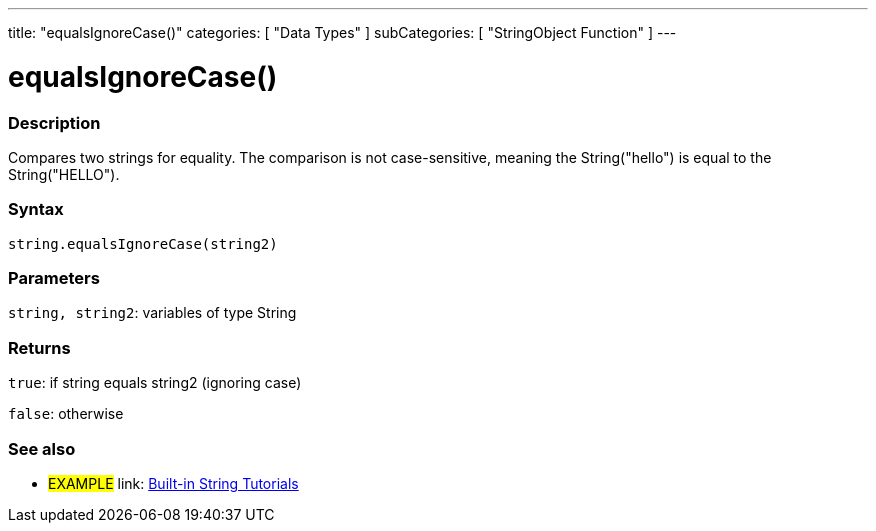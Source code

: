 ﻿---
title: "equalsIgnoreCase()"
categories: [ "Data Types" ]
subCategories: [ "StringObject Function" ]
---





= equalsIgnoreCase()


// OVERVIEW SECTION STARTS
[#overview]
--

[float]
=== Description
Compares two strings for equality. The comparison is not case-sensitive, meaning the String("hello") is equal to the String("HELLO").

[%hardbreaks]


[float]
=== Syntax
[source,arduino]
----
string.equalsIgnoreCase(string2)
----

[float]
=== Parameters
`string, string2`: variables of type String


[float]
=== Returns
`true`: if string equals string2 (ignoring case) 

`false`: otherwise
--
// OVERVIEW SECTION ENDS



// HOW TO USE SECTION ENDS


// SEE ALSO SECTION
[#see_also]
--

[float]
=== See also

[role="example"]
* #EXAMPLE# link: https://www.arduino.cc/en/Tutorial/BuiltInExamples#strings[Built-in String Tutorials]
--
// SEE ALSO SECTION ENDS